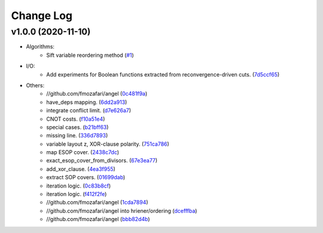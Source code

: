 Change Log
==========

v1.0.0 (2020-11-10)
-------------------

* Algorithms:
   - Sift variable reordering method (`#1 <https://github.com/fmozafari/angel/commit/818c7ae127a2a355f165c165902f7626448e549a>`__)

* I/O:
   -  Add experiments for Boolean functions extracted from reconvergence-driven cuts. (`7d5ccf65 <https://github.com/fmozafari/angel/commit/7d5ccf65ca18afa89bfb74757385c16c81ef2397>`__)
* Others:
   -  //github.com/fmozafari/angel
      (`0c481f9a <https://github.com/fmozafari/angel/commit/0c481f9ae288fb7ed1e95f65828ebc13bbd01454>`__)
   -  have\_deps mapping.
      (`6dd2a913 <https://github.com/fmozafari/angel/commit/6dd2a913abdfc3c365cb4e569145c4cf1ca8ee38>`__)
   -  integrate conflict limit.
      (`d7e626a7 <https://github.com/fmozafari/angel/commit/d7e626a704716f5fe25fc6c7dbbf638baee464bb>`__)
   -  CNOT costs.
      (`f10a51e4 <https://github.com/fmozafari/angel/commit/f10a51e46f2602b993e55b83751841877bc55f60>`__)
   -  special cases.
      (`b21bff63 <https://github.com/fmozafari/angel/commit/b21bff63df69a5b38fa404cace9ceaf8e47d6f8c>`__)
   -  missing line.
      (`336d7893 <https://github.com/fmozafari/angel/commit/336d7893223b80dac656f734cb02c4487f82df26>`__)
   -  variable layout z, XOR-clause polarity.
      (`751ca786 <https://github.com/fmozafari/angel/commit/751ca786d84ef109491f78747267acb9421e3287>`__)
   -  map ESOP cover.
      (`2438c7dc <https://github.com/fmozafari/angel/commit/2438c7dc4e7d2e2e4cbe44b8da0bd2e8ac6953c7>`__)
   -  exact\_esop\_cover\_from\_divisors.
      (`67e3ea77 <https://github.com/fmozafari/angel/commit/67e3ea77be083858441199ba07c8e7487a1b821d>`__)
   -  add\_xor\_clause.
      (`4ea3f955 <https://github.com/fmozafari/angel/commit/4ea3f9559ae8af784085cd5211f1f4ad949b7bbb>`__)
   -  extract SOP covers.
      (`01699dab <https://github.com/fmozafari/angel/commit/01699dabf7370824ac3b6d17ae54412cda6c48e1>`__)
   -  iteration logic.
      (`0c83b8cf <https://github.com/fmozafari/angel/commit/0c83b8cf6df1dc9375a5028d908c8de38a8ae70a>`__)
   -  iteration logic.
      (`f412f2fe <https://github.com/fmozafari/angel/commit/f412f2feff53c66d0dcfee35dbc192614d6f1f66>`__)
   -  //github.com/fmozafari/angel
      (`1cda7894 <https://github.com/fmozafari/angel/commit/1cda78949b024fd46833ed617e1c7ed954447903>`__)
   -  //github.com/fmozafari/angel into hriener/ordering
      (`dcefffba <https://github.com/fmozafari/angel/commit/dcefffba85283b82a8fc1427dd5fdb641a9f4c08>`__)
   
   -  //github.com/fmozafari/angel
      (`bbb82d4b <https://github.com/fmozafari/angel/commit/bbb82d4bfb421d4d9a1eac1141c16cfe052bb206>`__)



